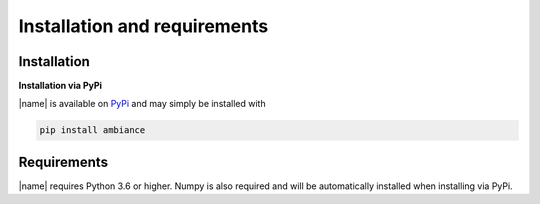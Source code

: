 Installation and requirements
=============================

Installation
------------

**Installation via PyPi**

|name| is available on `PyPi <https://pypi.org/project/ambiance/>`_ and may simply be installed with

.. code::

    pip install ambiance

Requirements
------------

|name| requires Python 3.6 or higher. Numpy is also required and will be automatically installed when installing via PyPi.
